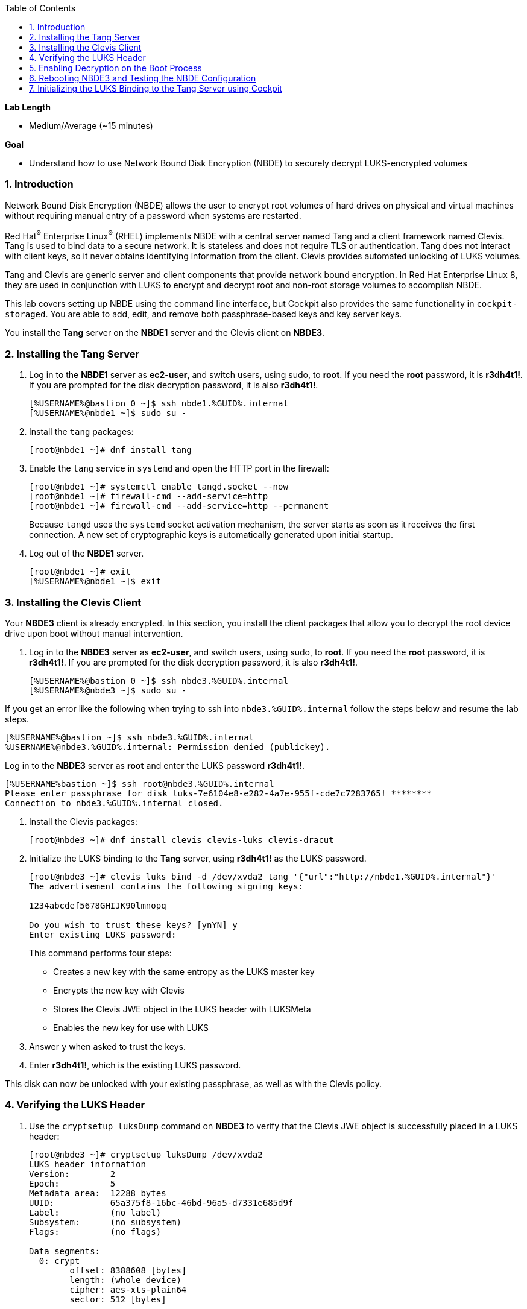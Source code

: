 :GUID: %GUID%
:USERNAME: %USERNAME%

:toc2:
:linkattrs:

:sectnums: true
:toc: true

.*Lab Length*
* Medium/Average (~15 minutes)

.*Goal*
* Understand how to use Network Bound Disk Encryption (NBDE) to securely decrypt LUKS-encrypted volumes

=== Introduction
Network Bound Disk Encryption (NBDE) allows the user to encrypt root volumes of hard drives on physical and virtual machines without requiring manual entry of a password when systems are restarted.

Red Hat^(R)^ Enterprise Linux^(R)^ (RHEL) implements NBDE with a central server named Tang and a client framework named Clevis. Tang is used to bind data to a secure network. It is stateless and does not require TLS or authentication. Tang does not interact with client keys, so it never obtains identifying information from the client. Clevis provides automated unlocking of LUKS volumes.

Tang and Clevis are generic server and client components that provide network bound encryption. In Red Hat Enterprise Linux 8, they are used in conjunction with LUKS to encrypt and decrypt root and non-root storage volumes to accomplish NBDE.

This lab covers setting up NBDE using the command line interface, but Cockpit also provides the same functionality in `cockpit-storaged`. You are able to add, edit, and remove both passphrase-based keys and key server keys.

You install the *Tang* server on the *NBDE1* server and the Clevis client on *NBDE3*.

=== Installing the Tang Server

. Log in to the *NBDE1* server as *ec2-user*, and switch users, using sudo, to *root*. If you need the *root* password, it is *r3dh4t1!*. If you are prompted for the disk decryption password, it is also *r3dh4t1!*.
+
[%nowrap,source,ini,subs=attributes+]
----
[{USERNAME}@bastion 0 ~]$ ssh nbde1.{GUID}.internal
[{USERNAME}@nbde1 ~]$ sudo su -
----
+

. Install the `tang` packages:
+
----
[root@nbde1 ~]# dnf install tang
----
+

. Enable the `tang` service in `systemd` and open the HTTP port in the firewall:
+
----
[root@nbde1 ~]# systemctl enable tangd.socket --now
[root@nbde1 ~]# firewall-cmd --add-service=http
[root@nbde1 ~]# firewall-cmd --add-service=http --permanent
----
+
Because `tangd` uses the `systemd` socket activation mechanism, the server starts as soon as it receives the first connection. A new set of cryptographic keys is automatically generated upon initial startup.

. Log out of the *NBDE1* server.
+
[%nowrap,source,ini,subs=attributes+]
----
[root@nbde1 ~]# exit
[{USERNAME}@nbde1 ~]$ exit
----

=== Installing the Clevis Client
Your *NBDE3* client is already encrypted. In this section, you install the client packages that allow you to decrypt the root device drive upon boot without manual intervention.

. Log in to the *NBDE3* server as *ec2-user*, and switch users, using sudo, to *root*. If you need the *root* password, it is *r3dh4t1!*. If you are prompted for the disk decryption password, it is also *r3dh4t1!*.
+
[%nowrap,source,ini,role=execute,subs=attributes+]
----
[{USERNAME}@bastion 0 ~]$ ssh nbde3.{GUID}.internal
[{USERNAME}@nbde3 ~]$ sudo su -
----

If you get an error like the following when trying to ssh into `nbde3.{GUID}.internal` follow the steps below and resume the lab steps.

[%nowrap,source,ini,role=execute,subs=attributes+]
----
[{USERNAME}@bastion ~]$ ssh nbde3.{GUID}.internal
{USERNAME}@nbde3.{GUID}.internal: Permission denied (publickey).
----

Log in to the *NBDE3* server as *root*  and enter the LUKS password *r3dh4t1!*.

[%nowrap,source,ini,role=execute,subs=attributes+]
----
[{USERNAME}bastion ~]$ ssh root@nbde3.{GUID}.internal
Please enter passphrase for disk luks-7e6104e8-e282-4a7e-955f-cde7c7283765! ********
Connection to nbde3.{GUID}.internal closed.
----

. Install the Clevis packages:
+
----
[root@nbde3 ~]# dnf install clevis clevis-luks clevis-dracut
----

. Initialize the LUKS binding to the *Tang* server, using *r3dh4t1!* as the LUKS password.

+
[%nowrap,source,ini,role=execute,subs=attributes+]
----
[root@nbde3 ~]# clevis luks bind -d /dev/xvda2 tang '{"url":"http://nbde1.{GUID}.internal"}'
The advertisement contains the following signing keys:

1234abcdef5678GHIJK90lmnopq

Do you wish to trust these keys? [ynYN] y
Enter existing LUKS password:
----
+
This command performs four steps:

* Creates a new key with the same entropy as the LUKS master key
* Encrypts the new key with Clevis
* Stores the Clevis JWE object in the LUKS header with LUKSMeta
* Enables the new key for use with LUKS

. Answer `y` when asked to trust the keys.

. Enter *r3dh4t1!*, which is the existing LUKS password.

This disk can now be unlocked with your existing passphrase, as well as with the Clevis policy.

=== Verifying the LUKS Header

. Use the `cryptsetup luksDump` command on *NBDE3* to verify that the Clevis JWE object is successfully placed in a LUKS header:
+
----
[root@nbde3 ~]# cryptsetup luksDump /dev/xvda2
LUKS header information
Version:       	2
Epoch:         	5
Metadata area: 	12288 bytes
UUID:          	65a375f8-16bc-46bd-96a5-d7331e685d9f
Label:         	(no label)
Subsystem:     	(no subsystem)
Flags:       	(no flags)

Data segments:
  0: crypt
	offset: 8388608 [bytes]
	length: (whole device)
	cipher: aes-xts-plain64
	sector: 512 [bytes]

Keyslots:
  0: luks2
	Key:        512 bits
	Priority:   normal
	Cipher:     aes-xts-plain64
	PBKDF:      argon2i
	Time cost:  4
	Memory:     754560
	Threads:    2
	Salt:       c7 be d2 42 3c d0 57 53 65 59 bb 62 1f 21 aa ba
	            4b 6d c4 82 1f 6b 8f a0 2d 0a 22 5a 4e 5f 4e 88
	AF stripes: 4000
	Area offset:32768 [bytes]
	Area length:258048 [bytes]
	Digest ID:  0
  1: luks2
	Key:        512 bits
	Priority:   normal
	Cipher:     aes-xts-plain64
	PBKDF:      argon2i
	Time cost:  4
	Memory:     831696
	Threads:    2
	Salt:       76 f2 20 9e 37 2f 2d 76 42 05 7f 14 83 30 da bc
	            ae 33 dc fd 6e 5d 7a 74 f1 b6 dc b1 3d 61 f7 a9
	AF stripes: 4000
	Area offset:290816 [bytes]
	Area length:258048 [bytes]
	Digest ID:  0
Tokens:
  0: clevis
	Keyslot:  1
Digests:
  0: pbkdf2
	Hash:       sha256
	Iterations: 83485
	Salt:       e8 33 a0 97 1b 5d ac 81 29 30 df fa 5e e0 4a e3
	            8b 12 fd 1d 1d 7f f2 74 b1 b5 c7 56 08 2b 9e 76
	Digest:     b7 42 05 a6 84 23 e2 26 af d7 2d db bf 21 27 29
	            b7 23 26 c1 07 08 52 bc e2 a7 93 75 21 7f 80 b1
----

. Examine the header and expect to see that there are two key slots in the header.
+
The `0` key slot represents the static password you entered when booting the machine for the first time and key slot `1` is the newly added entry by the `clevis luks bind` command.

=== Enabling Decryption on the Boot Process

. Enter the following command on *NBDE3* to enable the early boot system to process the disk binding:
+
----
[root@nbde3 ~]# dracut -f
----
+
[TIP]
====
Pass the *-vf* parameter if you want to see verbose output.
====

=== Rebooting NBDE3 and Testing the NBDE Configuration

. Reboot *NBDE3*:
+
----
[root@nbde3 ~]# reboot
----

. On machines with console access you would be able to see the prompt for the LUKS passphrase and then see that the server would automatically begin the boot process without requiring you to enter a password.
 However, in the lab environment we will have to wait for *NBDE3* to come back up.
+
This may take up to five minutes in the lab environment.

. You may watch to see when *NBDE3* comes back online, by using *ping*:
+
[%nowrap,source,ini,role=execute,subs=attributes+]
----
[{USERNAME}@bastion 0 ~]$ ping nbde3.{GUID}.internal
PING nbde3.{GUID}.internal (192.168.0.242) 56(84) bytes of data.
----

=== Initializing the LUKS Binding to the Tang Server using Cockpit
Your *NBDE2* server is already encrypted. In this section, you install the client packages that allow you to decrypt the root device drive upon boot without manual intervention.

The `cockpit-storaged` package is already installed for you, and Cockpit is already enabled as well.

==== Initializing the LUKS Binding

In this section, you initialize the LUKS binding to the *Tang* server using Cockpit.

==== Connecting to the GUI through a VNC Client

[TIP]
====
It is not necessary to re-install a VNC client, if you already completed these steps, in lab 1.
====

. We recommend you to install `tigervnc`, check how to install here: link:https://tigervnc.org/[Tiger VNC]. Or run one of the following:

.. RHEL:
+
[%nowrap]
----
dnf install tigervnc
----

.. Fedora:
+
[%nowrap]
----
dnf install tigervnc
----

.. Ubuntu:
+
[%nowrap]
----
apt-get install tigervnc-viewer
----

.. macOS:
... link:https://sourceforge.net/projects/tigervnc/files/stable/1.11.0/TigerVNC-1.11.0.dmg/download[TigerVNC-1.10.1.dmg^]

ifndef::gitlab_hosted[]
. After you install `tigervnc`, you can run the following commands on a terminal from your system:
endif::[]

ifdef::gitlab_hosted[]
. After you install `tigervnc`, you can run the following commands on a terminal:
endif::[]

.. First you open an SSH connection using port forwarding. This will open a connection forwarding the port `5901` to your localhost (you don't need to run this if it has been done in OpenSCAP exercise):
+
[%nowrap,source,ini,role=execute,subs=attributes+]
----
ssh -N -f -L 5901:localhost:5901 {USERNAME}@{OPENSCAP_IP_ADDRESS}
----

.. Answer `yes` to accept server's identity if asked, and then input the following password. Note that this will create a background SSH process, so you can use the same terminal to run the next step:
+
[%nowrap,source,ini,role=execute,subs=attributes+]
----
{OPENSCAP_PASSWORD}
----

.. Open TigerVNC (it's called either tigervnc or vncviewer) application and type under `VNC Server` text input:
+
[%nowrap]
----
localhost:1
----

.. Click `Connect` and then answer `yes` to accept server's identity if asked and input the following password in the pop up window:
+
[%nowrap,source,ini,role=execute,subs=attributes+]
----
{OPENSCAP_PASSWORD}
----

. Open a Firefox web browser:
+
image:nbde_cockpit_firefox.png[window=_blank,link=nbde_cockpit_firefox.png]

. Open link:https://nbde2.{GUID}.internal:9090/[https://nbde2.{GUID}.internal:9090/^]:
+
image:nbde_cockpit_firefox_1.png[window=_blank,link=nbde_cockpit_firefox_1.png]
+
If the web page is not loading, log in to the *NBDE2* server as *root*  and enter the LUKS password *r3dh4t1!*.
+
[%nowrap,source,ini,role=execute,subs=attributes+]
----
[{USERNAME}@bastion ~]$ ssh root@nbde2.{GUID}.internal
Please enter passphrase for disk luks-7e6104e8-e282-4a7e-955f-cde7c7283765! ********
Connection to nbde2.{GUID}.internal closed.
----

. Log in as *root*, using *r3dh4t1!* for the password.

. Click *Storage*, then click *50 GiB Block Device /dev/xvda*, under *Other Devices*:
+
image:nbde_cockpit_storage_page.png[window=_blank,link=nbde_cockpit_storage_page.png]

. Click *Encrypted data* for */dev/xvda2*:
+
image:nbde_cockpit_disk_page.png[window=_blank,link=nbde_cockpit_disk_page.png]

. Click the *Encryption* tab for the disk:
+
image:nbde_cockpit_disk_page_1.png[window=_blank,link=nbde_cockpit_disk_page_1.png]
+
. Expect to see the current keys for the disk, and note that at present there is only one passphrase key:
+
image:nbde_cockpit_disk_enc.png[window=_blank,link=nbde_cockpit_disk_enc.png]

. Click the *+* button to add one more key, and expect the modal window to look like this:
+
image:nbde_cockpit_tang_empty.png[window=_blank,link=nbde_cockpit_tang_empty.png]

. Complete the modal window fields as shown, using *nbde1.{GUID}.internal* as a key server address, then click *Add*:
+
image:nbde_cockpit_tang_keyserver.png[window=_blank,link=nbde_cockpit_tang_keyserver.png]

. After giving the system some time to process the request, click *Trust key*:
+
image:nbde_cockpit_tang_confirm.png[window=_blank,link=nbde_cockpit_tang_confirm.png]

. Node does not satisfy all requirements, but Cockpit is able to fix it, click *Fix NBDE support*:
+
image:nbde_cockpit_tang_fix.png[window=_blank,link=nbde_cockpit_tang_fix.png]

. Examine the results, and note both the disk passphrase and the key server as your keys for the disk:
+
image:nbde_cockpit_keys_result.png[window=_blank,link=nbde_cockpit_keys_result.png]
+
Expect your key to be different from the key shown in the image.

This disk can now be unlocked with your existing passphrase as well as with the Clevis policy.
